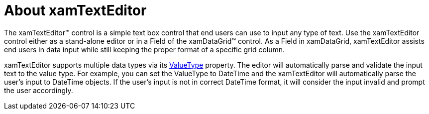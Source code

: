 ﻿////

|metadata|
{
    "name": "xamtexteditor-about-xamtexteditor",
    "controlName": ["xamTextEditor"],
    "tags": ["Getting Started"],
    "guid": "{288BA5BB-A142-4CB0-9ED2-2216CB07FEDD}",  
    "buildFlags": [],
    "createdOn": "2012-09-05T19:05:30.2469781Z"
}
|metadata|
////

= About xamTextEditor

The xamTextEditor™ control is a simple text box control that end users can use to input any type of text. Use the xamTextEditor control either as a stand-alone editor or in a Field of the xamDataGrid™ control. As a Field in xamDataGrid, xamTextEditor assists end users in data input while still keeping the proper format of a specific grid column.

xamTextEditor supports multiple data types via its link:{ApiPlatform}editors{ApiVersion}~infragistics.windows.editors.valueeditor~valuetype.html[ValueType] property. The editor will automatically parse and validate the input text to the value type. For example, you can set the ValueType to DateTime and the xamTextEditor will automatically parse the user's input to DateTime objects. If the user's input is not in correct DateTime format, it will consider the input invalid and prompt the user accordingly.